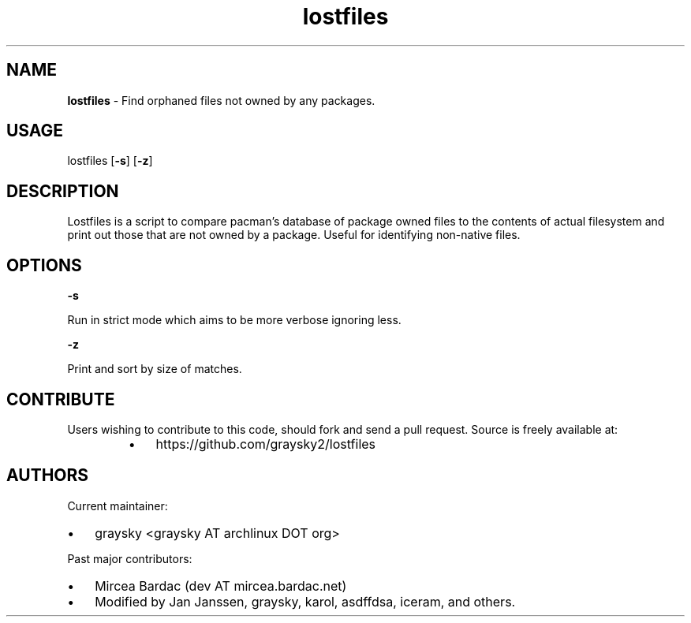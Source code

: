 .\" Text automatically generated by txt2man
.TH lostfiles 1 "30 April 2018" "" ""
.SH NAME
\fBlostfiles \fP- Find orphaned files not owned by any packages.
\fB
.SH USAGE
lostfiles [\fB-s\fP] [\fB-z\fP]
.SH DESCRIPTION
Lostfiles is a script to compare pacman's database of package owned files to the contents of actual filesystem and print out those that are not owned by a package. Useful for identifying non-native files.
.SH OPTIONS

\fB-s\fP
.PP
.nf
.fam C
  Run in strict mode which aims to be more verbose ignoring less.

.fam T
.fi
\fB-z\fP
.PP
.nf
.fam C
  Print and sort by size of matches.


.fam T
.fi
.SH CONTRIBUTE
Users wishing to contribute to this code, should fork and send a pull request. Source is freely available at: 
.RS
.IP \(bu 3
https://github.com/graysky2/lostfiles
.SH AUTHORS
Current maintainer:
.IP \(bu 3
graysky <graysky AT archlinux DOT org>
.PP
Past major contributors:
.IP \(bu 3
Mircea Bardac (dev AT mircea.bardac.net)
.IP \(bu 3
Modified by Jan Janssen, graysky, karol, asdffdsa, iceram, and others.
